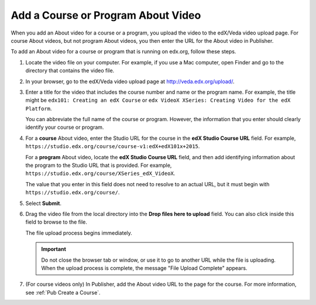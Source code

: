 .. _Pub Add an About Video:

##########################################
Add a Course or Program About Video
##########################################

When you add an About video for a course or a program, you upload the video to
the edX/Veda video upload page. For course About videos, but not program About
videos, you then enter the URL for the About video in Publisher.

To add an About video for a course or program that is running on edx.org,
follow these steps.

#. Locate the video file on your computer. For example, if you use a Mac
   computer, open Finder and go to the directory that contains the video file.

#. In your browser, go to the edX/Veda video upload page at
   http://veda.edx.org/upload/.

#. Enter a title for the video that includes the course number and name or the
   program name. For example, the title might be ``edx101: Creating an edX
   Course`` or ``edx VideoX XSeries: Creating Video for the edX Platform``.

   You can abbreviate the full name of the course or program. However, the
   information that you enter should clearly identify your course or program.

#. For a **course** About video, enter the Studio URL for the course in the
   **edX Studio Course URL** field. For example,
   ``https://studio.edx.org/course/course-v1:edX+edX101x+2015``.

   For a **program** About video, locate the **edX Studio Course URL** field,
   and then add identifying information about the program to the Studio URL
   that is provided. For example,
   ``https://studio.edx.org/course/XSeries_edX_VideoX``.

   The value that you enter in this field does not need to resolve to an actual
   URL, but it must begin with ``https://studio.edx.org/course/``.

#. Select **Submit**.

#. Drag the video file from the local directory into the **Drop files here to
   upload** field. You can also click inside this field to browse to the file.

   The file upload process begins immediately.

   .. important::
     Do not close the browser tab or window, or use it to go to another URL
     while the file is uploading. When the upload process is complete, the
     message "File Upload Complete" appears.

#. (For course videos only) In Publisher, add the About video URL to the page
   for the course. For more information, see :ref:`Pub Create a Course`.


